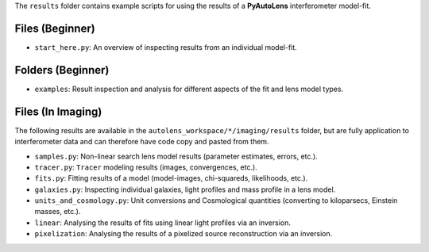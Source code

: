 The ``results`` folder contains example scripts for using the results of a **PyAutoLens** interferometer model-fit.

Files (Beginner)
----------------

- ``start_here.py``: An overview of inspecting results from an individual model-fit.

Folders (Beginner)
------------------

- ``examples``: Result inspection and analysis for different aspects of the fit and lens model types.


Files (In Imaging)
------------------

The following results are available in the ``autolens_workspace/*/imaging/results`` folder, but are fully
application to interferometer data and can therefore have code copy and pasted from them.

- ``samples.py``: Non-linear search lens model results (parameter estimates, errors, etc.).
- ``tracer.py``:  ``Tracer``  modeling results (images, convergences, etc.).
- ``fits.py``:  Fitting results of a model (model-images, chi-squareds, likelihoods, etc.).
- ``galaxies.py``:  Inspecting individual galaxies, light profiles and mass profile in a lens model.
- ``units_and_cosmology.py``: Unit conversions and Cosmological quantities (converting to kiloparsecs, Einstein masses, etc.).
- ``linear``:  Analysing the results of fits using linear light profiles via an inversion.
- ``pixelization``:  Analysing the results of a pixelized source reconstruction via an inversion.